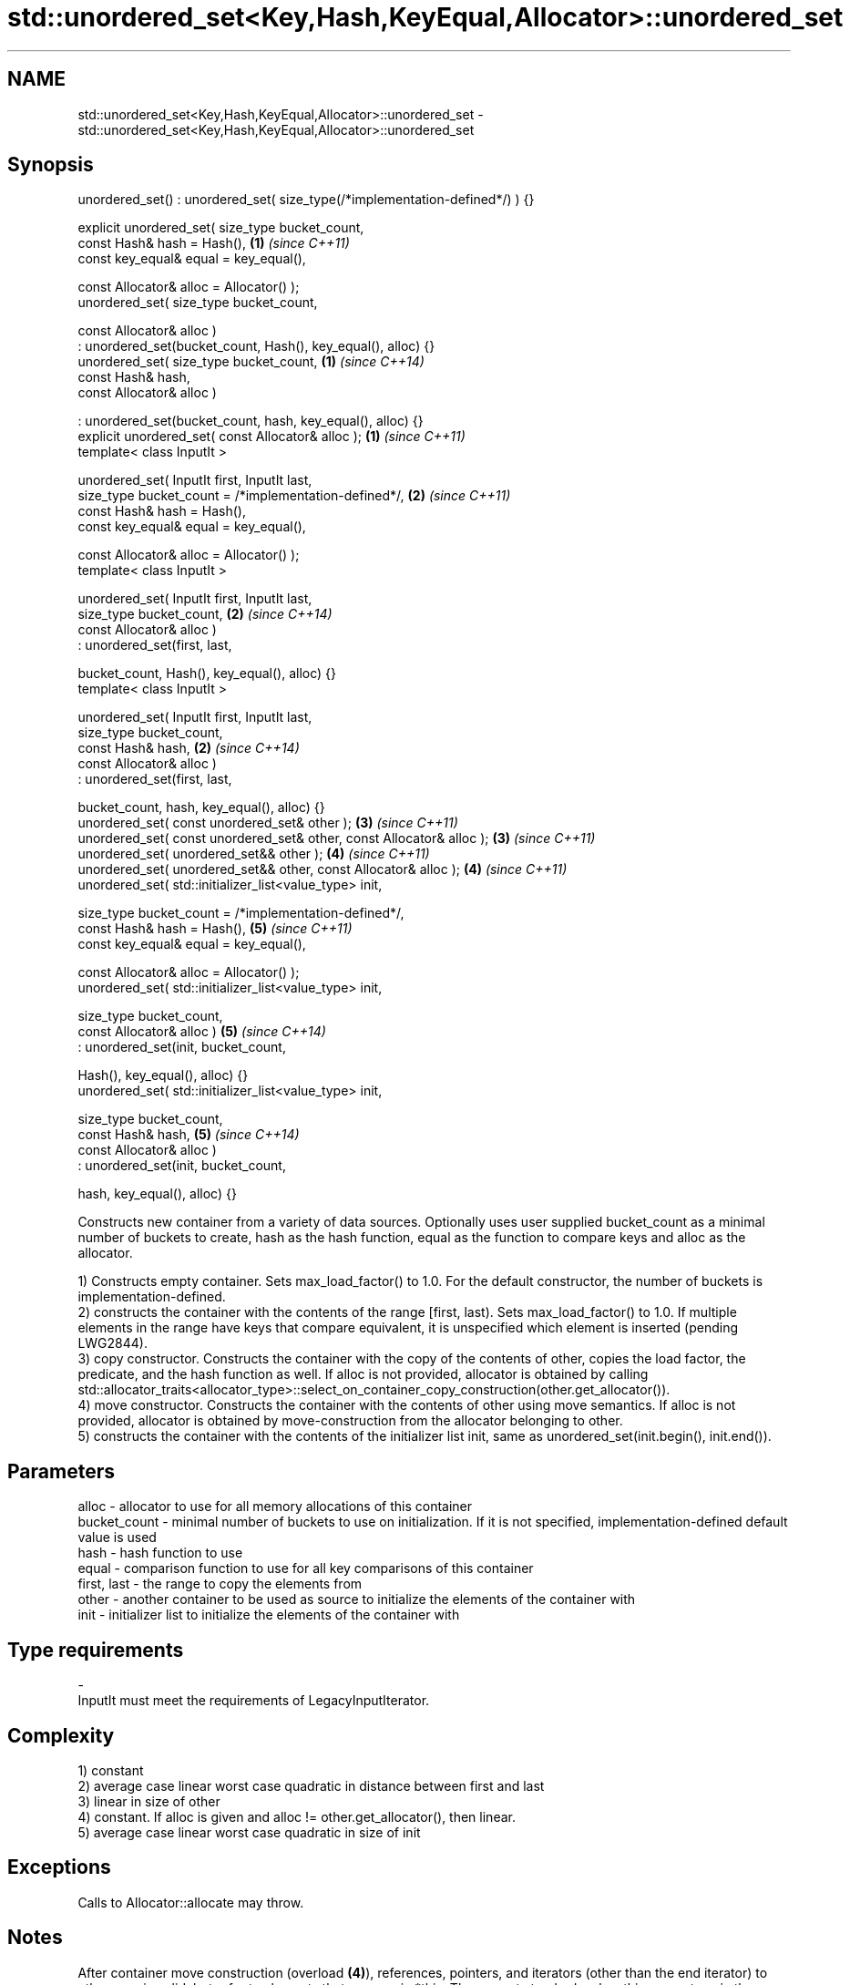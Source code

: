 .TH std::unordered_set<Key,Hash,KeyEqual,Allocator>::unordered_set 3 "2020.03.24" "http://cppreference.com" "C++ Standard Libary"
.SH NAME
std::unordered_set<Key,Hash,KeyEqual,Allocator>::unordered_set \- std::unordered_set<Key,Hash,KeyEqual,Allocator>::unordered_set

.SH Synopsis
   unordered_set() : unordered_set( size_type(/*implementation-defined*/) ) {}

   explicit unordered_set( size_type bucket_count,
   const Hash& hash = Hash(),                                                  \fB(1)\fP \fI(since C++11)\fP
   const key_equal& equal = key_equal(),

   const Allocator& alloc = Allocator() );
   unordered_set( size_type bucket_count,

   const Allocator& alloc )
   : unordered_set(bucket_count, Hash(), key_equal(), alloc) {}
   unordered_set( size_type bucket_count,                                      \fB(1)\fP \fI(since C++14)\fP
   const Hash& hash,
   const Allocator& alloc )

   : unordered_set(bucket_count, hash, key_equal(), alloc) {}
   explicit unordered_set( const Allocator& alloc );                           \fB(1)\fP \fI(since C++11)\fP
   template< class InputIt >

   unordered_set( InputIt first, InputIt last,
   size_type bucket_count = /*implementation-defined*/,                        \fB(2)\fP \fI(since C++11)\fP
   const Hash& hash = Hash(),
   const key_equal& equal = key_equal(),

   const Allocator& alloc = Allocator() );
   template< class InputIt >

   unordered_set( InputIt first, InputIt last,
   size_type bucket_count,                                                     \fB(2)\fP \fI(since C++14)\fP
   const Allocator& alloc )
   : unordered_set(first, last,

   bucket_count, Hash(), key_equal(), alloc) {}
   template< class InputIt >

   unordered_set( InputIt first, InputIt last,
   size_type bucket_count,
   const Hash& hash,                                                           \fB(2)\fP \fI(since C++14)\fP
   const Allocator& alloc )
   : unordered_set(first, last,

   bucket_count, hash, key_equal(), alloc) {}
   unordered_set( const unordered_set& other );                                \fB(3)\fP \fI(since C++11)\fP
   unordered_set( const unordered_set& other, const Allocator& alloc );        \fB(3)\fP \fI(since C++11)\fP
   unordered_set( unordered_set&& other );                                     \fB(4)\fP \fI(since C++11)\fP
   unordered_set( unordered_set&& other, const Allocator& alloc );             \fB(4)\fP \fI(since C++11)\fP
   unordered_set( std::initializer_list<value_type> init,

   size_type bucket_count = /*implementation-defined*/,
   const Hash& hash = Hash(),                                                  \fB(5)\fP \fI(since C++11)\fP
   const key_equal& equal = key_equal(),

   const Allocator& alloc = Allocator() );
   unordered_set( std::initializer_list<value_type> init,

   size_type bucket_count,
   const Allocator& alloc )                                                    \fB(5)\fP \fI(since C++14)\fP
   : unordered_set(init, bucket_count,

   Hash(), key_equal(), alloc) {}
   unordered_set( std::initializer_list<value_type> init,

   size_type bucket_count,
   const Hash& hash,                                                           \fB(5)\fP \fI(since C++14)\fP
   const Allocator& alloc )
   : unordered_set(init, bucket_count,

   hash, key_equal(), alloc) {}

   Constructs new container from a variety of data sources. Optionally uses user supplied bucket_count as a minimal number of buckets to create, hash as the hash function, equal as the function to compare keys and alloc as the allocator.

   1) Constructs empty container. Sets max_load_factor() to 1.0. For the default constructor, the number of buckets is implementation-defined.
   2) constructs the container with the contents of the range [first, last). Sets max_load_factor() to 1.0. If multiple elements in the range have keys that compare equivalent, it is unspecified which element is inserted (pending LWG2844).
   3) copy constructor. Constructs the container with the copy of the contents of other, copies the load factor, the predicate, and the hash function as well. If alloc is not provided, allocator is obtained by calling std::allocator_traits<allocator_type>::select_on_container_copy_construction(other.get_allocator()).
   4) move constructor. Constructs the container with the contents of other using move semantics. If alloc is not provided, allocator is obtained by move-construction from the allocator belonging to other.
   5) constructs the container with the contents of the initializer list init, same as unordered_set(init.begin(), init.end()).

.SH Parameters

   alloc        - allocator to use for all memory allocations of this container
   bucket_count - minimal number of buckets to use on initialization. If it is not specified, implementation-defined default value is used
   hash         - hash function to use
   equal        - comparison function to use for all key comparisons of this container
   first, last  - the range to copy the elements from
   other        - another container to be used as source to initialize the elements of the container with
   init         - initializer list to initialize the elements of the container with
.SH Type requirements
   -
   InputIt must meet the requirements of LegacyInputIterator.

.SH Complexity

   1) constant
   2) average case linear worst case quadratic in distance between first and last
   3) linear in size of other
   4) constant. If alloc is given and alloc != other.get_allocator(), then linear.
   5) average case linear worst case quadratic in size of init

.SH Exceptions

   Calls to Allocator::allocate may throw.

.SH Notes

   After container move construction (overload \fB(4)\fP), references, pointers, and iterators (other than the end iterator) to other remain valid, but refer to elements that are now in *this. The current standard makes this guarantee via the blanket statement in §23.2.1[container.requirements.general]/12, and a more direct guarantee is under consideration via LWG 2321.

.SH Example

    This section is incomplete
    Reason: no example

  Defect reports

   The following behavior-changing defect reports were applied retroactively to previously published C++ standards.

      DR    Applied to        Behavior as published        Correct behavior
   LWG 2193 C++11      the default constructor is explicit made non-explicit

.SH See also

   operator= assigns values to the container
             \fI(public member function)\fP
